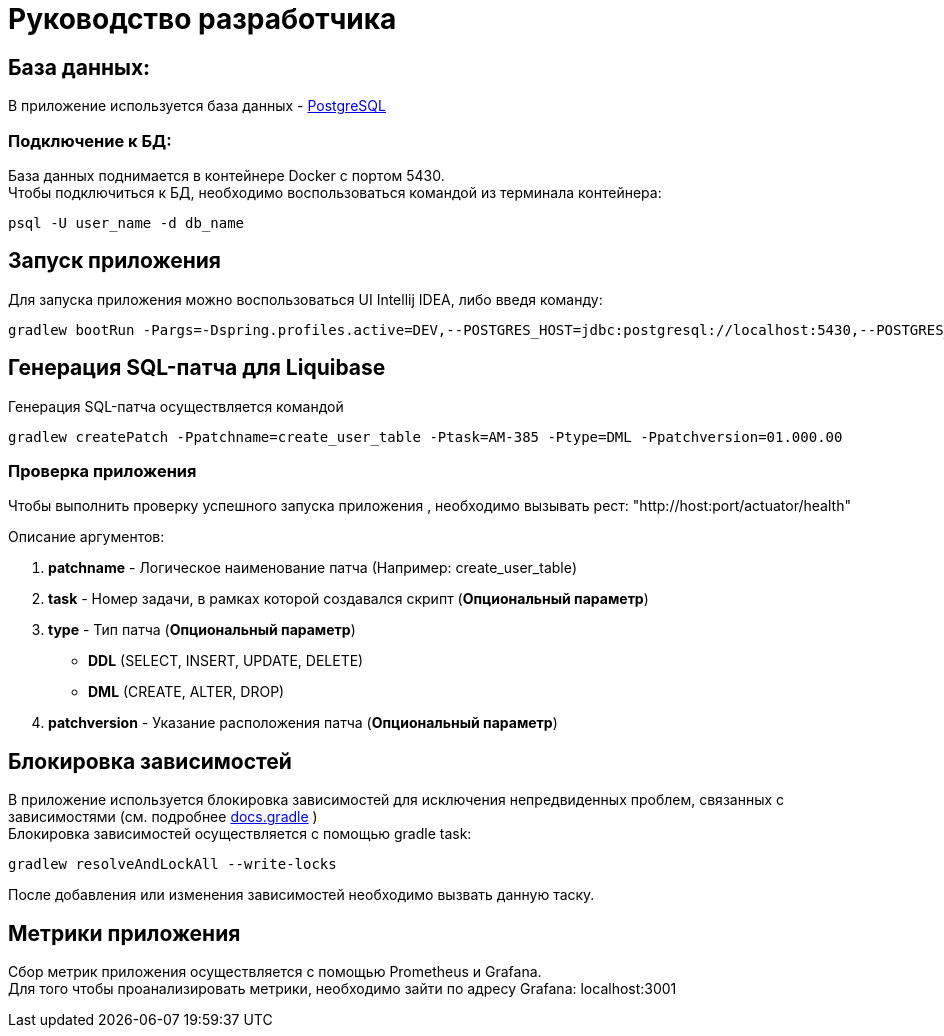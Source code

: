= Руководство разработчика

== База данных:
В приложение используется база данных - https://www.postgresql.org/[PostgreSQL]

=== Подключение к БД:
База данных поднимается в контейнере Docker с портом 5430. +
Чтобы подключиться к БД, необходимо воспользоваться командой из терминала контейнера:
[source, text]
----
psql -U user_name -d db_name
----

== Запуск приложения
Для запуска приложения можно воспользоваться UI Intellij IDEA, либо введя команду:
[source, text]
----
gradlew bootRun -Pargs=-Dspring.profiles.active=DEV,--POSTGRES_HOST=jdbc:postgresql://localhost:5430,--POSTGRES_DB=auth_db,--POSTGRES_USR=postgres,--POSTGRES_PWD=postgres
----

== Генерация SQL-патча для Liquibase
Генерация SQL-патча осуществляется командой
[source, text]
----
gradlew createPatch -Ppatchname=create_user_table -Ptask=AM-385 -Ptype=DML -Ppatchversion=01.000.00
----

=== Проверка приложения
Чтобы выполнить проверку успешного запуска приложения , необходимо вызывать рест: "http://host:port/actuator/health"

Описание аргументов:

. *patchname* - Логическое наименование патча (Например: create_user_table)
. *task* - Номер задачи, в рамках которой создавался скрипт (*Опциональный параметр*)
. *type* - Тип патча (*Опциональный параметр*)
    - *DDL* (SELECT, INSERT, UPDATE, DELETE)
    - *DML* (CREATE, ALTER, DROP)
. *patchversion* - Указание расположения патча (*Опциональный параметр*)

== Блокировка зависимостей
В приложение используется блокировка зависимостей для исключения непредвиденных проблем, связанных с зависимостями (см. подробнее https://docs.gradle.org/current/userguide/dependency_locking.html[docs.gradle] ) +
Блокировка зависимостей осуществляется с помощью gradle task:
[source, text]
----
gradlew resolveAndLockAll --write-locks
----
После добавления или изменения зависимостей необходимо вызвать данную таску.

== Метрики приложения
Сбор метрик приложения осуществляется c помощью Prometheus и Grafana. +
Для того чтобы проанализировать метрики, необходимо зайти по адресу Grafana: localhost:3001